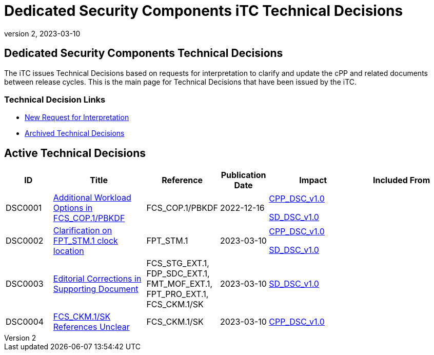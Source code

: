 = Dedicated Security Components iTC Technical Decisions
:showtitle:
:imagesdir: images
:icons: font
:revnumber: 2
:revdate: 2023-03-10
:linkattrs:

:iTC-longname: Dedicated Security Components
:iTC-shortname: DSC-iTC
:iTC-email: iTC-DSC@niap-ccevs.org
:iTC-website: https://DSC-iTC.github.io/
:iTC-GitHub: https://github.com/DSC-iTC/cPP/

== {iTC-longname} Technical Decisions
The iTC issues Technical Decisions based on requests for interpretation to clarify and update the cPP and related documents between release cycles. This is the main page for Technical Decisions that have been issued by the iTC. 

=== Technical Decision Links
* {iTC-GitHub}issues/new/choose[New Request for Interpretation]
* link:tech-dec-arch.html[Archived Technical Decisions]

== Active Technical Decisions

[%header,cols=".^1,.^2,.^1,.^1,.^2,.^2"]
|===
|ID
|Title
|Reference
|Publication Date
|Impact
|Included From

|DSC0001
|link:DSC0001.html[Additional Workload Options in FCS_COP.1/PBKDF]
|FCS_COP.1/PBKDF
|2022-12-16
|link:/v1/1.0/cpp_dsc_v1.pdf[CPP_DSC_v1.0]

link:/v1/1.0/cpp_dsc_sd_v1.pdf[SD_DSC_v1.0]
|

|DSC0002
|link:DSC0002.html[Clarification on FPT_STM.1 clock location]
|FPT_STM.1
|2023-03-10
|link:/v1/1.0/cpp_dsc_v1.pdf[CPP_DSC_v1.0]

link:/v1/1.0/cpp_dsc_sd_v1.pdf[SD_DSC_v1.0]
|

|DSC0003
|link:DSC0003.html[Editorial Corrections in Supporting Document]
|FCS_STG_EXT.1, FDP_SDC_EXT.1, FMT_MOF_EXT.1, FPT_PRO_EXT.1, FCS_CKM.1/SK
|2023-03-10
|link:/v1/1.0/cpp_dsc_sd_v1.pdf[SD_DSC_v1.0]
|

|DSC0004
|link:DSC0004.html[FCS_CKM.1/SK References Unclear]
|FCS_CKM.1/SK
|2023-03-10
|link:/v1/1.0/cpp_dsc_v1.pdf[CPP_DSC_v1.0]
|

|===
